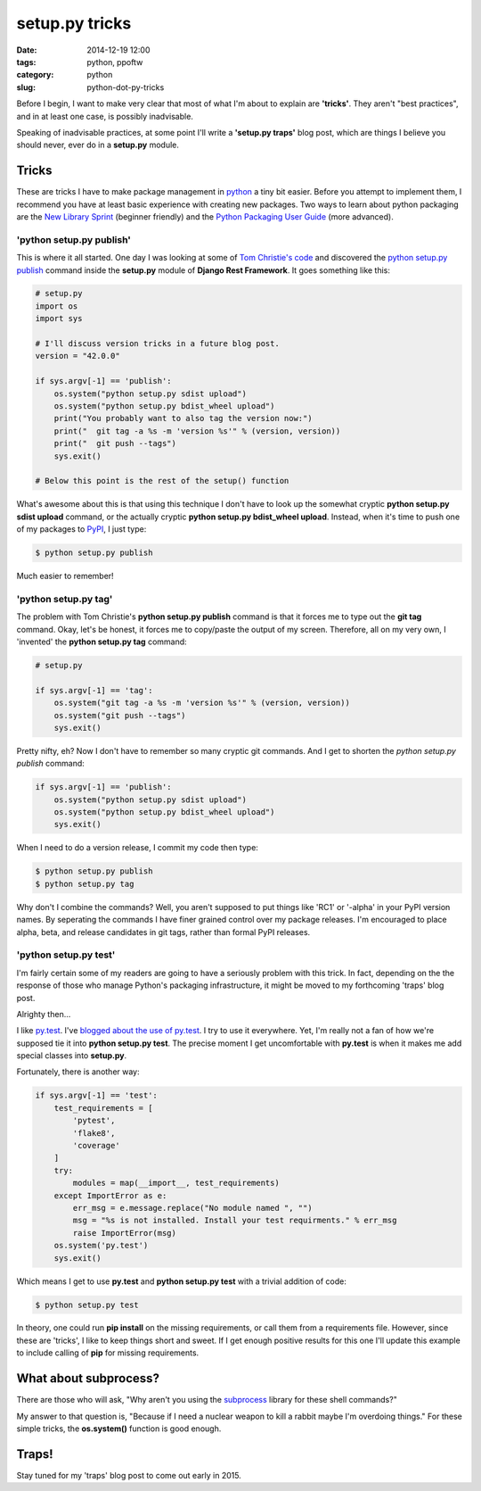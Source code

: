 ===============
setup.py tricks
===============

:date: 2014-12-19 12:00
:tags: python, ppoftw
:category: python
:slug: python-dot-py-tricks

.. image:: http://pydanny.com/static/setup.png
   :name: Setup.py tricks
   :align: center
   :alt: Setup.py tricks

Before I begin, I want to make very clear that most of what I'm about to explain are **'tricks'**. They aren't "best practices",  and in at least one case, is possibly inadvisable.

Speaking of inadvisable practices, at some point I'll write a **'setup.py traps'** blog post, which are things I believe you should never, ever do in a **setup.py** module.

Tricks
=========

These are tricks I have to make package management in python_ a tiny bit easier. Before you attempt to implement them, I recommend you have at least basic experience with creating new packages. Two ways to learn about python packaging are the `New Library Sprint`_ (beginner friendly) and the `Python Packaging User Guide`_ (more advanced).

.. _`New Library Sprint`: http://audreyr.gitbooks.io/new-library-sprint/content/
.. _`Python Packaging User Guide`: https://python-packaging-user-guide.readthedocs.org

'python setup.py publish'
--------------------------

This is where it all started. One day I was looking at some of `Tom Christie's code`_ and discovered the `python setup.py publish`_ command inside the **setup.py** module of **Django Rest Framework**. It goes something like this:

.. code-block:: python

    # setup.py
    import os
    import sys

    # I'll discuss version tricks in a future blog post.
    version = "42.0.0"

    if sys.argv[-1] == 'publish':
        os.system("python setup.py sdist upload")
        os.system("python setup.py bdist_wheel upload")
        print("You probably want to also tag the version now:")
        print("  git tag -a %s -m 'version %s'" % (version, version))
        print("  git push --tags")
        sys.exit()

    # Below this point is the rest of the setup() function

What's awesome about this is that using this technique I don't have to look up the somewhat cryptic **python setup.py sdist upload** command, or the actually cryptic **python setup.py bdist_wheel upload**. Instead, when it's time to push one of my packages to PyPI_, I just type:

.. code-block:: bash

    $ python setup.py publish

Much easier to remember!

'python setup.py tag'
-----------------------

The problem with Tom Christie's **python setup.py publish** command is that it forces me to type out the **git tag** command. Okay, let's be honest, it forces me to copy/paste the output of my screen. Therefore, all on my very own, I 'invented' the **python setup.py tag** command:


.. code-block:: python

    # setup.py

    if sys.argv[-1] == 'tag':
        os.system("git tag -a %s -m 'version %s'" % (version, version))
        os.system("git push --tags")
        sys.exit()

Pretty nifty, eh? Now I don't have to remember so many cryptic git commands. And I get to shorten the `python setup.py publish` command:

.. code-block:: python

    if sys.argv[-1] == 'publish':
        os.system("python setup.py sdist upload")
        os.system("python setup.py bdist_wheel upload")
        sys.exit()

When I need to do a version release, I commit my code then type:

.. code-block:: bash

    $ python setup.py publish
    $ python setup.py tag

Why don't I combine the commands? Well, you aren't supposed to put things like 'RC1' or '-alpha' in your PyPI version names. By seperating the commands I have finer grained control over my package releases. I'm encouraged to place alpha, beta, and release candidates in git tags, rather than formal PyPI releases.

'python setup.py test'
------------------------

I'm fairly certain some of my readers are going to have a seriously problem with this trick. In fact, depending on the the response of those who manage Python's packaging infrastructure, it might be moved to my forthcoming 'traps' blog post.

Alrighty then...

I like `py.test`_. I've `blogged about the use of py.test`_. I try to use it everywhere. Yet, I'm really not a fan of how we're supposed tie it into **python setup.py test**. The precise moment I get uncomfortable with **py.test** is when it makes me add special classes into **setup.py**.

.. _`py.test`: http://pytest.org
.. _`blogged about the use of py.test`: http://www.pydanny.com/pytest-no-boilerplate-testing.html

Fortunately, there is another way:

.. code-block:: python

    if sys.argv[-1] == 'test':
        test_requirements = [
            'pytest',
            'flake8',
            'coverage'
        ]
        try:
            modules = map(__import__, test_requirements)
        except ImportError as e:
            err_msg = e.message.replace("No module named ", "")
            msg = "%s is not installed. Install your test requirments." % err_msg
            raise ImportError(msg)
        os.system('py.test')
        sys.exit()

Which means I get to use **py.test** and **python setup.py test** with a trivial addition of code:

.. code-block:: bash

    $ python setup.py test

In theory, one could run **pip install** on the missing requirements, or call them from a requirements file. However, since these are 'tricks', I like to keep things short and sweet. If I get enough positive results for this one I'll update this example to include calling of **pip** for missing requirements.

What about subprocess?
=========================

There are those who will ask, "Why aren't you using the subprocess_ library for these shell commands?"

My answer to that question is, "Because if I need a nuclear weapon to kill a rabbit maybe I'm overdoing things." For these simple tricks, the **os.system()** function is good enough.

Traps!
======

Stay tuned for my 'traps' blog post to come out early in 2015.


.. _subprocess: https://docs.python.org/2/library/subprocess.html
.. _`_version.py`: https://github.com/eventbrite/eventbrite-sdk-python/blob/master/eventbrite/_version.py
.. _`Bartek Ogryczak`: https://github.com/vartec

.. _`Tom Christie's code`: https://github.com/tomchristie
.. _`python setup.py publish`: https://github.com/tomchristie/django-rest-framework/blob/971578ca345c3d3bae7fd93b87c41d43483b6f05/setup.py#L61-L67
.. _PyPI: https://pypi.python.org/pypi
.. _python: http://python.org